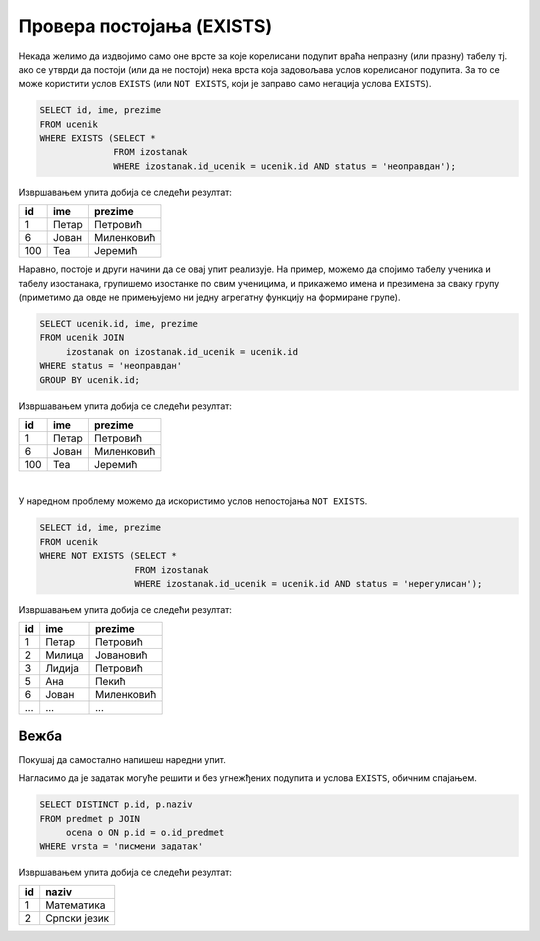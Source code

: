 .. -*- mode: rst -*-
   
Провера постојања (EXISTS)
--------------------------

Некада желимо да издвојимо само оне врсте за које корелисани подупит
враћа непразну (или празну) табелу тј. ако се утврди да постоји (или
да не постоји) нека врста која задовољава услов корелисаног подупита.
За то се може користити услов ``EXISTS`` (или ``NOT EXISTS``, који је
заправо само негација услова ``EXISTS``).

.. questionnote::

   Приказати имена ученика који имају неоправдане изостанке.
   
.. code-block:: sql
                
   SELECT id, ime, prezime
   FROM ucenik
   WHERE EXISTS (SELECT *
                 FROM izostanak
                 WHERE izostanak.id_ucenik = ucenik.id AND status = 'неоправдан');

Извршавањем упита добија се следећи резултат:

.. csv-table::
   :header:  "id", "ime", "prezime"
   :align: left

   "1", "Петар", "Петровић"
   "6", "Јован", "Миленковић"
   "100", "Теа", "Јеремић"

Наравно, постоје и други начини да се овај упит реализује. На пример,
можемо да спојимо табелу ученика и табелу изостанака, групишемо изостанке
по свим ученицима, и прикажемо имена и презимена за сваку групу
(приметимо да овде не примењујемо ни једну агрегатну функцију на
формиране групе).

.. code-block:: sql

   SELECT ucenik.id, ime, prezime
   FROM ucenik JOIN
        izostanak on izostanak.id_ucenik = ucenik.id
   WHERE status = 'неоправдан'
   GROUP BY ucenik.id;

Извршавањем упита добија се следећи резултат:

.. csv-table::
   :header:  "id", "ime", "prezime"
   :align: left

   "1", "Петар", "Петровић"
   "6", "Јован", "Миленковић"
   "100", "Теа", "Јеремић"

|

У наредном проблему можемо да искористимо услов непостојања ``NOT
EXISTS``.
                 
.. questionnote::
           
   Приказати имена ученика који немају нерегулисаних изостанака.
   
.. code-block:: sql
                
   SELECT id, ime, prezime
   FROM ucenik
   WHERE NOT EXISTS (SELECT *
                     FROM izostanak
                     WHERE izostanak.id_ucenik = ucenik.id AND status = 'нерегулисан');

Извршавањем упита добија се следећи резултат:

.. csv-table::
   :header:  "id", "ime", "prezime"
   :align: left

   "1", "Петар", "Петровић"
   "2", "Милица", "Јовановић"
   "3", "Лидија", "Петровић"
   "5", "Ана", "Пекић"
   "6", "Јован", "Миленковић"
   ..., ..., ...

   
Вежба
.....

Покушај да самостално напишеш наредни упит.

.. questionnote::

   Прикажи идентификаторе и називе предмета из којих је уписана бар
   нека оцена на писменом задатку (употреби услов ``EXISTS``).
   
.. dbpetlja:: db_ugnezdjeni_upiti_exists_01
   :dbfile: dnevnik.sql
   :solutionquery: SELECT id, naziv
                   FROM predmet p
                   WHERE EXISTS (SELECT *
                                 FROM ocena o
                                 WHERE o.vrsta = 'писмени задатак' AND
                                       o.id_predmet = p.id)

Нагласимо да је задатак могуће решити и без угнежђених подупита и
услова ``EXISTS``, обичним спајањем.

.. code-block:: sql

   SELECT DISTINCT p.id, p.naziv
   FROM predmet p JOIN
        ocena o ON p.id = o.id_predmet
   WHERE vrsta = 'писмени задатак'

Извршавањем упита добија се следећи резултат:

.. csv-table::
   :header:  "id", "naziv"
   :align: left

   "1", "Математика"
   "2", "Српски језик"

